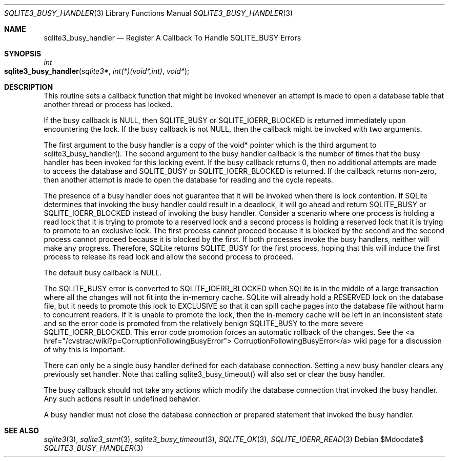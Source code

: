 .Dd $Mdocdate$
.Dt SQLITE3_BUSY_HANDLER 3
.Os
.Sh NAME
.Nm sqlite3_busy_handler
.Nd Register A Callback To Handle SQLITE_BUSY Errors
.Sh SYNOPSIS
.Ft int 
.Fo sqlite3_busy_handler
.Fa "sqlite3*"
.Fa "int(*)(void*,int)"
.Fa "void*"
.Fc
.Sh DESCRIPTION
This routine sets a callback function that might be invoked whenever
an attempt is made to open a database table that another thread or
process has locked.
.Pp
If the busy callback is NULL, then SQLITE_BUSY or SQLITE_IOERR_BLOCKED
is returned immediately upon encountering the lock.
If the busy callback is not NULL, then the callback might be invoked
with two arguments.
.Pp
The first argument to the busy handler is a copy of the void* pointer
which is the third argument to sqlite3_busy_handler().
The second argument to the busy handler callback is the number of times
that the busy handler has been invoked for this locking event.
If the busy callback returns 0, then no additional attempts are made
to access the database and SQLITE_BUSY or SQLITE_IOERR_BLOCKED
is returned.
If the callback returns non-zero, then another attempt is made to open
the database for reading and the cycle repeats.
.Pp
The presence of a busy handler does not guarantee that it will be invoked
when there is lock contention.
If SQLite determines that invoking the busy handler could result in
a deadlock, it will go ahead and return SQLITE_BUSY or SQLITE_IOERR_BLOCKED
instead of invoking the busy handler.
Consider a scenario where one process is holding a read lock that it
is trying to promote to a reserved lock and a second process is holding
a reserved lock that it is trying to promote to an exclusive lock.
The first process cannot proceed because it is blocked by the second
and the second process cannot proceed because it is blocked by the
first.
If both processes invoke the busy handlers, neither will make any progress.
Therefore, SQLite returns SQLITE_BUSY for the first process,
hoping that this will induce the first process to release its read
lock and allow the second process to proceed.
.Pp
The default busy callback is NULL.
.Pp
The SQLITE_BUSY error is converted to SQLITE_IOERR_BLOCKED
when SQLite is in the middle of a large transaction where all the changes
will not fit into the in-memory cache.
SQLite will already hold a RESERVED lock on the database file, but
it needs to promote this lock to EXCLUSIVE so that it can spill cache
pages into the database file without harm to concurrent readers.
If it is unable to promote the lock, then the in-memory cache will
be left in an inconsistent state and so the error code is promoted
from the relatively benign SQLITE_BUSY to the more severe
SQLITE_IOERR_BLOCKED.
This error code promotion forces an automatic rollback of the changes.
See the <a href="/cvstrac/wiki?p=CorruptionFollowingBusyError"> CorruptionFollowingBusyError</a>
wiki page for a discussion of why this is important.
.Pp
There can only be a single busy handler defined for each database connection.
Setting a new busy handler clears any previously set handler.
Note that calling sqlite3_busy_timeout() will
also set or clear the busy handler.
.Pp
The busy callback should not take any actions which modify the database
connection that invoked the busy handler.
Any such actions result in undefined behavior.
.Pp
A busy handler must not close the database connection or prepared statement
that invoked the busy handler.
.Sh SEE ALSO
.Xr sqlite3 3 ,
.Xr sqlite3_stmt 3 ,
.Xr sqlite3_busy_timeout 3 ,
.Xr SQLITE_OK 3 ,
.Xr SQLITE_IOERR_READ 3
